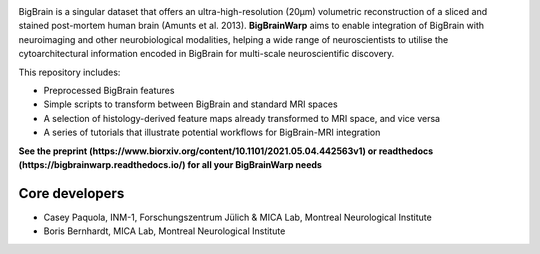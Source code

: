 .. image:: https://api.codacy.com/project/badge/Grade/a793c78a53eb4435a4bb86d725c8f817
   :alt: Codacy Badge
   :target: https://app.codacy.com/project/badge/Grade/03e7162846474e4fb3717f5c7e2a8e35)](https://www.codacy.com/gh/caseypaquola/BigBrainWarp/dashboard?utm_source=github.com&amp;utm_medium=referral&amp;utm_content=caseypaquola/BigBrainWarp&amp;utm_campaign=Badge_Grade

.. image:: https://img.shields.io/badge/license-BSD-brightgreen
   :target: https://opensource.org/licenses/BSD-3-Clause

.. image:: https://readthedocs.org/projects/pip/badge/?version=stable
    :target: https://pip.pypa.io/en/stable/?badge=stable
    :alt: Documentation Status   

.. raw:: html

    <hr>

.. image::  https://github.com/caseypaquola/BigBrainWarp/tree/master/docs/pages/images/title.png?raw=true
    :align: center
    :scale: 50%

.. raw:: html

    <hr>


BigBrain is a singular dataset that offers an ultra-high-resolution (20µm) volumetric reconstruction of a sliced and stained post-mortem human brain (Amunts et al. 2013). **BigBrainWarp** aims to enable integration of BigBrain with neuroimaging and other neurobiological modalities, helping a wide range of neuroscientists to utilise the cytoarchitectural information encoded in BigBrain for multi-scale neuroscientific discovery.


This repository includes:

- Preprocessed BigBrain features
- Simple scripts to transform between BigBrain and standard MRI spaces
- A selection of histology-derived feature maps already transformed to MRI space, and vice versa
- A series of tutorials that illustrate potential workflows for BigBrain-MRI integration

**See the preprint (https://www.biorxiv.org/content/10.1101/2021.05.04.442563v1) or readthedocs (https://bigbrainwarp.readthedocs.io/) for all your BigBrainWarp needs**

Core developers
-----------------------

- Casey Paquola, INM-1, Forschungszentrum Jülich & MICA Lab, Montreal Neurological Institute
- Boris Bernhardt, MICA Lab, Montreal Neurological Institute

